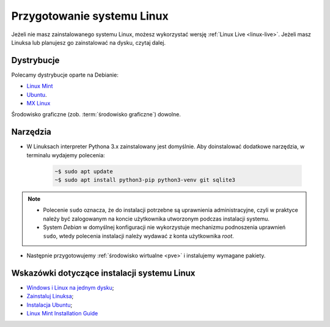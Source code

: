 .. _linux-env:

Przygotowanie systemu Linux
###########################

Jeżeli nie masz zainstalowanego systemu Linux, możesz wykorzystać wersję
:ref:`Linux Live <linux-live>`. Jeżeli masz Linuksa lub planujesz go zainstalować na dysku, czytaj dalej.

.. _linux-distro:

Dystrybucje
===========

Polecamy dystrybucje oparte na Debianie:

* `Linux Mint <https://www.linuxmint.com>`_
* `Ubuntu <https://www.ubuntu.com/>`__.
* `MX Linux <https://mxlinux.org/>`_

Środowisko graficzne (zob. :term:`środowisko graficzne`) dowolne.

.. _linux-pakiety:

Narzędzia
=========

* W Linuksach interpreter Pythona 3.x zainstalowany jest domyślnie. Aby doinstalować dodatkowe narzędzia, w terminalu wydajemy polecenia:

   .. code-block:: bash

       ~$ sudo apt update
       ~$ sudo apt install python3-pip python3-venv git sqlite3

.. note::

    * Polecenie ``sudo`` oznacza, że do instalacji potrzebne są uprawnienia administracyjne, czyli w praktyce należy być zalogowanym na koncie użytkownika utworzonym podczas instalacji systemu.
    * System *Debian* w domyślnej konfiguracji nie wykorzystuje mechanizmu podnoszenia uprawnień ``sudo``, wtedy polecenia instalacji należy wydawać z konta użytkownika *root*.

* Następnie przygotowujemy :ref:`środowisko wirtualne <pve>` i instalujemy wymagane pakiety.

Wskazówki dotyczące instalacji systemu Linux
============================================

* `Windows i Linux na jednym dysku <https://www.dobreprogramy.pl/Windows-i-Linux-Mint-na-jednym-dysku-poradnik-dla-poczatkujacych,News,81165.html>`_;
* `Zainstaluj Linuksa <http://srv40578.seohost.com.pl/linux>`_;
* `Instalacja Ubuntu <http://srv40578.seohost.com.pl/lubuntu>`_;
* `Linux Mint Installation Guide <https://linuxmint-installation-guide.readthedocs.io/en/latest/index.html>`_
